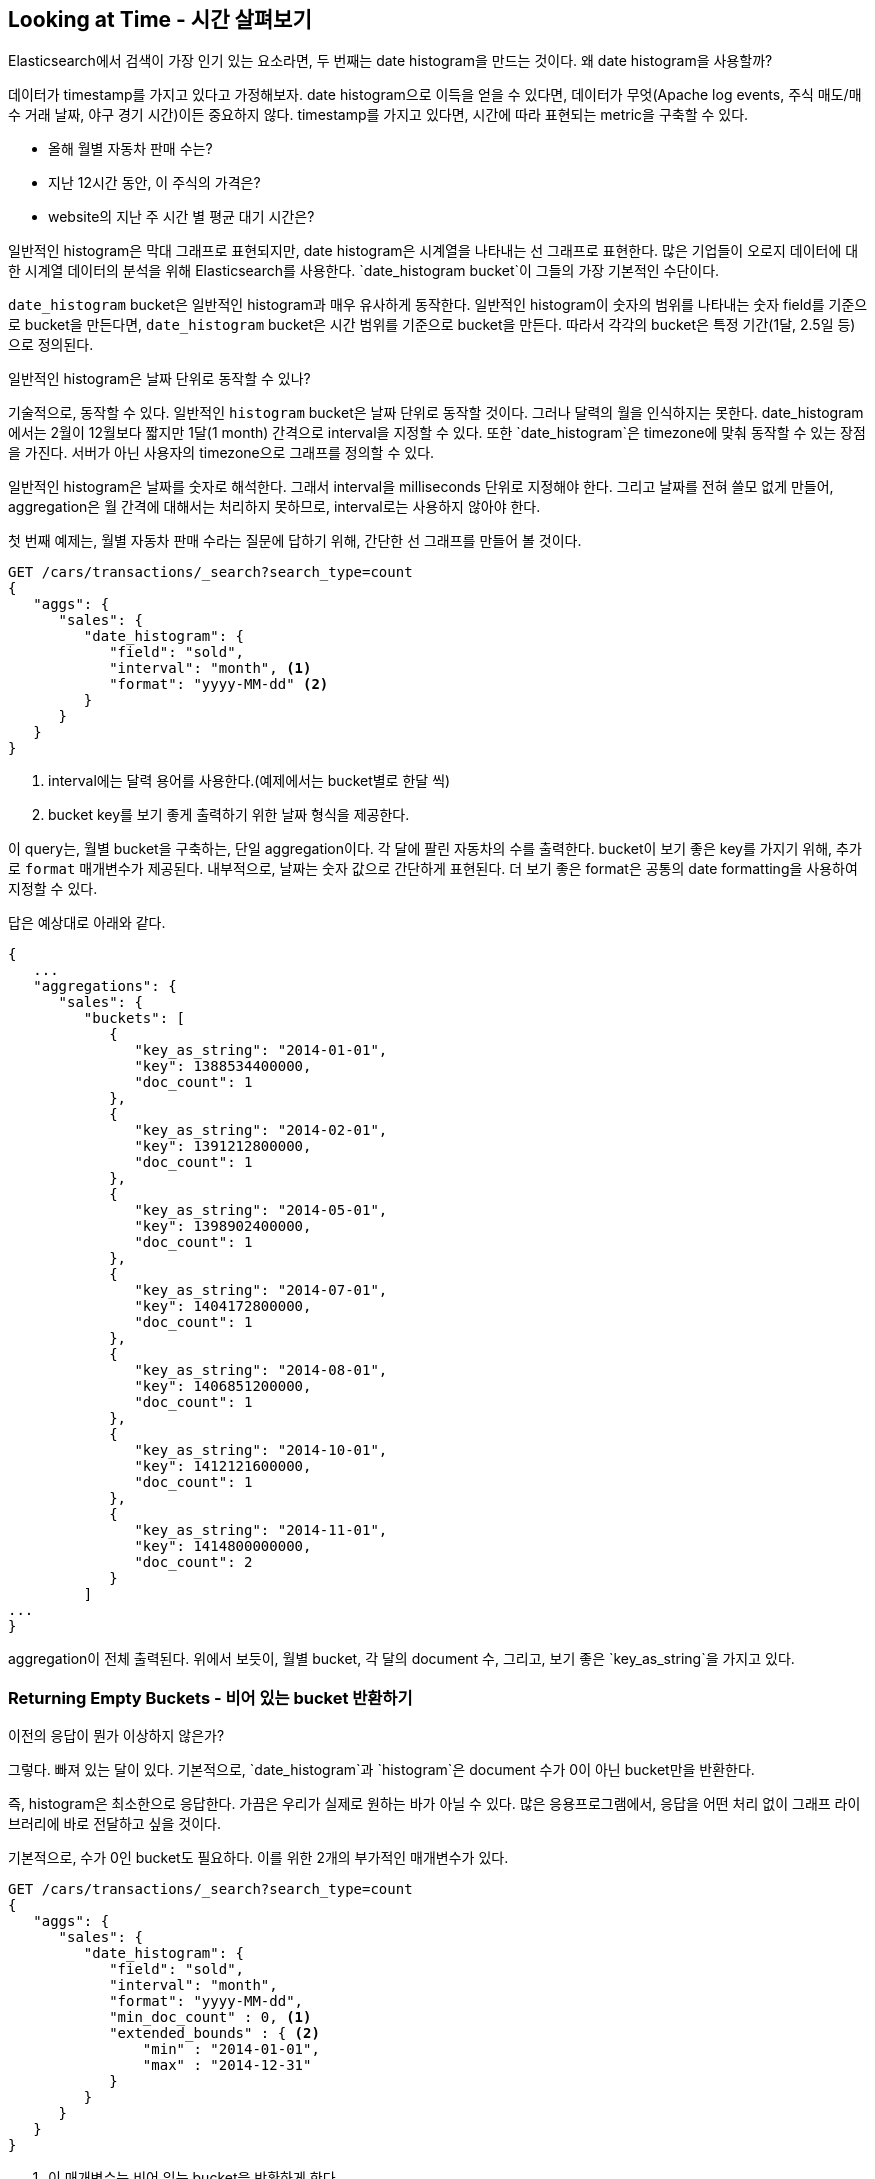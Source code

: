 
== Looking at Time - 시간 살펴보기

Elasticsearch에서 검색이 가장 인기 있는 요소라면, 두 번째는 date histogram을 만드는 것이다. 왜 date histogram을 사용할까?

데이터가 timestamp를 가지고 있다고 가정해보자. date histogram으로 이득을 얻을 수 있다면, 데이터가 무엇(Apache log events, 주식 매도/매수 거래 날짜, 야구 경기 시간)이든 중요하지 않다. timestamp를 가지고 있다면, 시간에 따라 표현되는 metric을 구축할 수 있다.

- 올해 월별 자동차 판매 수는?
- 지난 12시간 동안, 이 주식의 가격은?
- website의 지난 주 시간 별 평균 대기 시간은?

일반적인 histogram은 막대 그래프로 표현되지만, date histogram은 시계열을 나타내는 선 그래프로 표현한다. 많은 기업들이 오로지 데이터에 대한 시계열 데이터의 분석을 위해 Elasticsearch를 사용한다. `date_histogram bucket`이 그들의 가장 기본적인 수단이다.

`date_histogram` bucket은 일반적인 histogram과 매우 유사하게 동작한다. 일반적인 histogram이 숫자의 범위를 나타내는 숫자 field를 기준으로 bucket을 만든다면, `date_histogram` bucket은 시간 범위를 기준으로 bucket을 만든다. 따라서 각각의 bucket은 특정 기간(1달, 2.5일 등)으로 정의된다.

[role="pagebreak-before"]
.일반적인 histogram은 날짜 단위로 동작할 수 있나?
****
기술적으로, 동작할 수 있다. 일반적인 `histogram` bucket은 날짜 단위로 동작할 것이다. 그러나 달력의 월을 인식하지는 못한다. date_histogram에서는 2월이 12월보다 짧지만 1달(1 month) 간격으로 interval을 지정할 수 있다. 또한 `date_histogram`은 timezone에 맞춰 동작할 수 있는 장점을 가진다. 서버가 아닌 사용자의 timezone으로 그래프를 정의할 수 있다.

일반적인 histogram은 날짜를 숫자로 해석한다. 그래서 interval을 milliseconds 단위로 지정해야 한다. 그리고 날짜를 전혀 쓸모 없게 만들어, aggregation은 월 간격에 대해서는 처리하지 못하므로, interval로는 사용하지 않아야 한다.
****

첫 번째 예제는, 월별 자동차 판매 수라는 질문에 답하기 위해, 간단한 선 그래프를 만들어 볼 것이다.

[source,js]
--------------------------------------------------
GET /cars/transactions/_search?search_type=count
{
   "aggs": {
      "sales": {
         "date_histogram": {
            "field": "sold",
            "interval": "month", <1>
            "format": "yyyy-MM-dd" <2>
         }
      }
   }
}
--------------------------------------------------
// SENSE: 300_Aggregations/35_date_histogram.json
<1> interval에는 달력 용어를 사용한다.(예제에서는 bucket별로 한달 씩)
// "pretty"-> "readable by humans". mention that otherwise get back ms-since-epoch?
<2> bucket key를 보기 좋게 출력하기 위한 날짜 형식을 제공한다.

이 query는, 월별 bucket을 구축하는, 단일 aggregation이다. 각 달에 팔린 자동차의 수를 출력한다. bucket이 보기 좋은 key를 가지기 위해, 추가로 `format` 매개변수가 제공된다. 내부적으로, 날짜는 숫자 값으로 간단하게 표현된다. 더 보기 좋은 format은 공통의 date formatting을 사용하여 지정할 수 있다.

답은 예상대로 아래와 같다.

[source,js]
--------------------------------------------------
{
   ...
   "aggregations": {
      "sales": {
         "buckets": [
            {
               "key_as_string": "2014-01-01",
               "key": 1388534400000,
               "doc_count": 1
            },
            {
               "key_as_string": "2014-02-01",
               "key": 1391212800000,
               "doc_count": 1
            },
            {
               "key_as_string": "2014-05-01",
               "key": 1398902400000,
               "doc_count": 1
            },
            {
               "key_as_string": "2014-07-01",
               "key": 1404172800000,
               "doc_count": 1
            },
            {
               "key_as_string": "2014-08-01",
               "key": 1406851200000,
               "doc_count": 1
            },
            {
               "key_as_string": "2014-10-01",
               "key": 1412121600000,
               "doc_count": 1
            },
            {
               "key_as_string": "2014-11-01",
               "key": 1414800000000,
               "doc_count": 2
            }
         ]
...
}
--------------------------------------------------

aggregation이 전체 출력된다. 위에서 보듯이, 월별 bucket, 각 달의 document 수, 그리고, 보기 좋은 `key_as_string`을 가지고 있다.

[[_returning_empty_buckets]]
=== Returning Empty Buckets - 비어 있는 bucket 반환하기

이전의 응답이 뭔가 이상하지 않은가?

그렇다. 빠져 있는 달이 있다. 기본적으로, `date_histogram`과 `histogram`은 document 수가 0이 아닌 bucket만을 반환한다.

즉, histogram은 최소한으로 응답한다. 가끔은 우리가 실제로 원하는 바가 아닐 수 있다. 많은 응용프로그램에서, 응답을 어떤 처리 없이 그래프 라이브러리에 바로 전달하고 싶을 것이다.

기본적으로, 수가 0인 bucket도 필요하다. 이를 위한 2개의 부가적인 매개변수가 있다.

[source,js]
--------------------------------------------------
GET /cars/transactions/_search?search_type=count
{
   "aggs": {
      "sales": {
         "date_histogram": {
            "field": "sold",
            "interval": "month",
            "format": "yyyy-MM-dd",
            "min_doc_count" : 0, <1>
            "extended_bounds" : { <2>
                "min" : "2014-01-01",
                "max" : "2014-12-31"
            }
         }
      }
   }
}
--------------------------------------------------
// SENSE: 300_Aggregations/35_date_histogram.json
<1> 이 매개변수는 비어 있는 bucket을 반환하게 한다.
<2> 이 매개변수는 지정한 년도 전체를 반환하게 한다.

추가된 2개의 매개변수는 document 수에 관계없이, 해당 년도의 모든 달을 반환하게 한다. `min_doc_count`는 비어 있는 bucket도 반환하게 한다.

`extended_bounds` 는 약간의 설명이 필요하다. `min_doc_count` 매개변수는 비어 있는 bucket을 반환하도록 하는데, 기본적으로 Elasticsearch는 데이터의 최소와 최대값 사이에 있는 데이터만을 반환한다.

따라서, 데이터가 4월과 7월 사이에 있다면, 비어 있든 아니든, 해당 달을 나타내는 bucket만을 가지게 될 것이다. 전체 년도의 데이터를 얻기 위해서는 Elasticsearch에게 최소 값 이전 또는 최대 값 이후에 해당하는 bucket도 필요하다.

extended_bounds 매개변수는 바로 이런 동작을 한다. 이 2개의 설정을 추가하면, 응답을 그래프 라이브러리로 바로 전달할 수 있게 된다. 그리고 그래프는 <<date-histo-ts1>>과 같다.

[[date-histo-ts1]]
.Cars sold over time - 시간대별 자동차 판매량
image::images/elas_29in01.png["Cars sold over time"]

=== Extended Example - 확장된 예제

이미 여러 번 본 것과 마찬가지로, 더 복잡한 동작을 위하여 bucket은 bucket 내부에 중첩될 수 있다. 설명을 위해, 분기별로 나열된, 모든 제조업체에 대해 가격의 총합을 보여주는 aggregation을 구현할 것이다. 또한, 분기별로 개별 제조업체 별로의 가격의 합을 구할 것이다. 이렇게 하면 가장 많은 돈을 벌어오는 자동차의 종류를 알 수 있다.

[source,js]
--------------------------------------------------
GET /cars/transactions/_search?search_type=count
{
   "aggs": {
      "sales": {
         "date_histogram": {
            "field": "sold",
            "interval": "quarter", <1>
            "format": "yyyy-MM-dd",
            "min_doc_count" : 0,
            "extended_bounds" : {
                "min" : "2014-01-01",
                "max" : "2014-12-31"
            }
         },
         "aggs": {
            "per_make_sum": {
               "terms": {
                  "field": "make"
               },
               "aggs": {
                  "sum_price": {
                     "sum": { "field": "price" } <2>
                  }
               }
            },
            "total_sum": {
               "sum": { "field": "price" } <3>
            }
         }
      }
   }
}
--------------------------------------------------
// SENSE: 300_Aggregations/35_date_histogram.json
<1> interval이 `month`에서 `quarter`로 바뀌었다.
<2> 제조업체별 합계를 구한다.
<3> 모든 제조업체의 총 합계를 구한다.

아래와 같은 응답을 반환한다.

[source,js]
--------------------------------------------------
{
....
"aggregations": {
   "sales": {
      "buckets": [
         {
            "key_as_string": "2014-01-01",
            "key": 1388534400000,
            "doc_count": 2,
            "total_sum": {
               "value": 105000
            },
            "per_make_sum": {
               "buckets": [
                  {
                     "key": "bmw",
                     "doc_count": 1,
                     "sum_price": {
                        "value": 80000
                     }
                  },
                  {
                     "key": "ford",
                     "doc_count": 1,
                     "sum_price": {
                        "value": 25000
                     }
                  }
               ]
            }
         },
...
}
--------------------------------------------------

이 응답을 그래프에 넣으면, <<date-histo-ts2>>처럼 총 판매 가격을 위한 선 그래프와 각 분기별, 개별 제조업체별 판매가는 막대 그래프로 보여준다.

[[date-histo-ts2]]
.Sales per quarter, with distribution per make - 각 제조업체별 분포, 분기별 판매
image::images/elas_29in02.png["Sales per quarter, with distribution per make"]

=== The Sky's the Limit - 하지 못할게 없다.

이것들은 분명히 간단한 예제이지만, 차트 aggregation으로 하지 못할 것이 없다. 예를 들자면, <<kibana-img>>는 다양한 aggregation을 가지고 구축한 Kibana의 dashboard이다.

[[kibana-img]]
.Kibana--a real time analytics dashboard built with aggregations
image::images/elas_29in03.png["Kibana - a real time analytics dashboard built with aggregations"]

aggregation의 실시간이라는 특성으로 인하여, 이 같은 dashboard는 query하거나, 조작하거나, 상호작용 하기가 쉽다. 이것은 기술직이 아닌 직원과, Hadoop을 구축할 수 없지만, 데이터를 분석해야 하는 분석가에게 이상적이다.

그렇지만 Kibana같은 강력한 dashboard를 구축하기 위해서는, scoping, filtering, sorting aggregation 같은, 더욱 진보한 개념이 필요하다.
